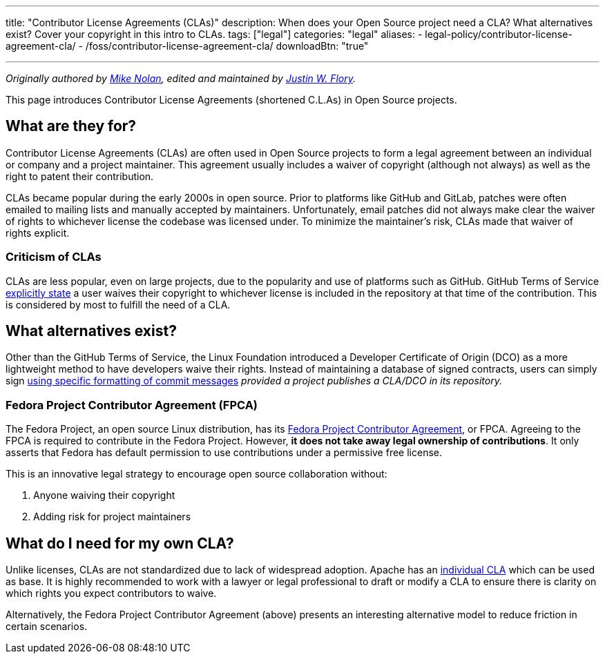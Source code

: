 ---
title: "Contributor License Agreements (CLAs)"
description: When does your Open Source project need a CLA? What alternatives exist? Cover your copyright in this intro to CLAs.
tags: ["legal"]
categories: "legal"
aliases:
    - legal-policy/contributor-license-agreement-cla/
    - /foss/contributor-license-agreement-cla/
downloadBtn: "true"

---
:author: Mike Nolan; Justin W. Flory
:toc:

_Originally authored by https://nolski.rocks[Mike Nolan], edited and maintained by https://jwf.io[Justin W. Flory]._

This page introduces Contributor License Agreements (shortened C.L.As) in Open Source projects.


== What are they for?

Contributor License Agreements (CLAs) are often used in Open Source projects to form a legal agreement between an individual or company and a project maintainer.
This agreement usually includes a waiver of copyright (although not always) as well as the right to patent their contribution.

CLAs became popular during the early 2000s in open source.
Prior to platforms like GitHub and GitLab, patches were often emailed to mailing lists and manually accepted by maintainers.
Unfortunately, email patches did not always make clear the waiver of rights to whichever license the codebase was licensed under.
To minimize the maintainer’s risk, CLAs made that waiver of rights explicit.

=== Criticism of CLAs

CLAs are less popular, even on large projects, due to the popularity and use of platforms such as GitHub.
GitHub Terms of Service https://help.github.com/en/articles/github-terms-of-service#6-contributions-under-repository-license[explicitly state] a user waives their copyright to whichever license is included in the repository at that time of the contribution.
This is considered by most to fulfill the need of a CLA.


== What alternatives exist?

Other than the GitHub Terms of Service, the Linux Foundation introduced a Developer Certificate of Origin (DCO) as a more lightweight method to
have developers waive their rights.
Instead of maintaining a database of signed contracts, users can simply sign https://probot.github.io/apps/dco/[using specific formatting of commit messages] _provided a project publishes a CLA/DCO in its repository._

=== Fedora Project Contributor Agreement (FPCA)

The Fedora Project, an open source Linux distribution, has its https://fedoraproject.org/wiki/Legal:Fedora_Project_Contributor_Agreement[Fedora Project Contributor Agreement], or FPCA.
Agreeing to the FPCA is required to contribute in the Fedora Project.
However, *it does not take away legal ownership of contributions*.
It only asserts that Fedora has default permission to use contributions under a permissive free license.

This is an innovative legal strategy to encourage open source collaboration without:

. Anyone waiving their copyright
. Adding risk for project maintainers


== What do I need for my own CLA?

Unlike licenses, CLAs are not standardized due to lack of widespread adoption.
Apache has an https://www.apache.org/licenses/icla.pdf[individual CLA] which can be used as base.
It is highly recommended to work with a lawyer or legal professional to draft or modify a CLA to ensure there is clarity on which rights you expect contributors to waive.

Alternatively, the Fedora Project Contributor Agreement (above) presents an interesting alternative model to reduce friction in certain scenarios.

